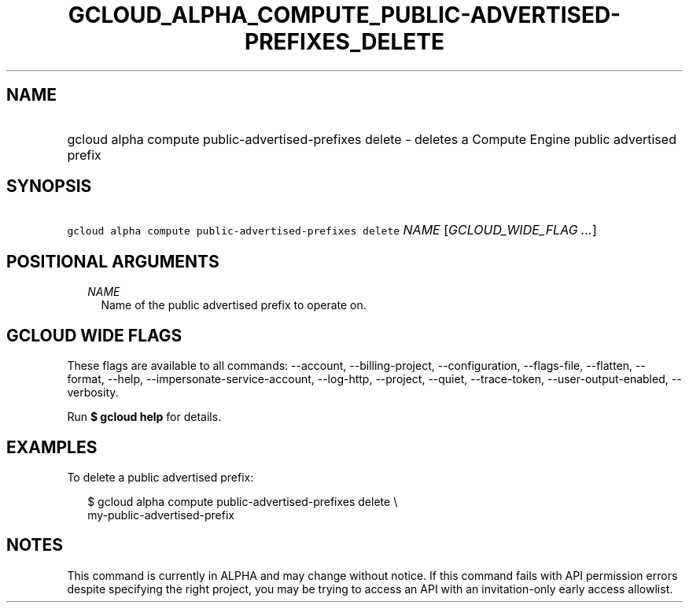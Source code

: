 
.TH "GCLOUD_ALPHA_COMPUTE_PUBLIC\-ADVERTISED\-PREFIXES_DELETE" 1



.SH "NAME"
.HP
gcloud alpha compute public\-advertised\-prefixes delete \- deletes a Compute Engine public advertised prefix



.SH "SYNOPSIS"
.HP
\f5gcloud alpha compute public\-advertised\-prefixes delete\fR \fINAME\fR [\fIGCLOUD_WIDE_FLAG\ ...\fR]



.SH "POSITIONAL ARGUMENTS"

.RS 2m
.TP 2m
\fINAME\fR
Name of the public advertised prefix to operate on.


.RE
.sp

.SH "GCLOUD WIDE FLAGS"

These flags are available to all commands: \-\-account, \-\-billing\-project,
\-\-configuration, \-\-flags\-file, \-\-flatten, \-\-format, \-\-help,
\-\-impersonate\-service\-account, \-\-log\-http, \-\-project, \-\-quiet,
\-\-trace\-token, \-\-user\-output\-enabled, \-\-verbosity.

Run \fB$ gcloud help\fR for details.



.SH "EXAMPLES"

To delete a public advertised prefix:

.RS 2m
$ gcloud alpha compute public\-advertised\-prefixes delete \e
    my\-public\-advertised\-prefix
.RE



.SH "NOTES"

This command is currently in ALPHA and may change without notice. If this
command fails with API permission errors despite specifying the right project,
you may be trying to access an API with an invitation\-only early access
allowlist.

